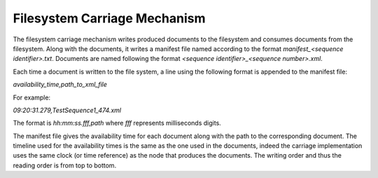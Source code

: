 Filesystem Carriage Mechanism
=============================

The filesystem carriage mechanism writes produced documents to the filesystem and consumes documents from the filesystem. Along with the documents, it writes a manifest file named according to the format `manifest_<sequence identifier>.txt`. Documents are named following the format `<sequence identifier>_<sequence number>.xml`. 

Each time a document is written to the file system, a line using the following format is appended to the manifest file:

`availability_time,path_to_xml_file`

For example:

`09:20:31.279,TestSequence1_474.xml`

The format is `hh:mm:ss.fff,path` where `fff` represents milliseconds digits.

The manifest file gives the availability time for each document along with the path to the corresponding document. The timeline used for the availability times is the same as the one used in the documents, indeed the carriage implementation uses the same clock (or time reference) as the node that produces the documents. The writing order and thus the reading order is from top to bottom.
